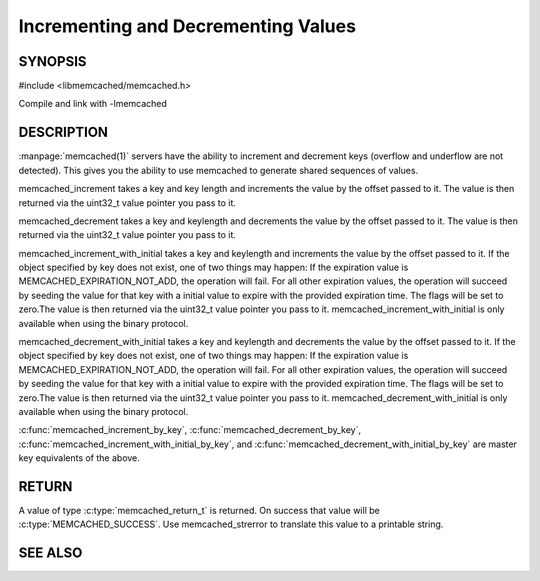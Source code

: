 ====================================
Incrementing and Decrementing Values
====================================

.. index:: object: memcached_st

--------
SYNOPSIS
--------

#include <libmemcached/memcached.h>
 
.. c:function:: memcached_return_t memcached_increment (memcached_st *ptr, const char *key, size_t key_length, uint32_t offset, uint64_t *value)

.. c:function:: memcached_return_t memcached_decrement (memcached_st *ptr, const char *key, size_t key_length, uint32_t offset, uint64_t *value)

.. c:function:: memcached_return_t memcached_increment_with_initial (memcached_st *ptr, const char *key, size_t key_length, uint64_t offset, uint64_t initial, time_t expiration, uint64_t *value)

.. c:function:: memcached_return_t memcached_decrement_with_initial (memcached_st *ptr, const char *key, size_t key_length, uint64_t offset, uint64_t initial, time_t expiration, uint64_t *value)

.. c:function::  memcached_return_t memcached_increment_by_key (memcached_st *ptr, const char *group_key, size_t group_key_length, const char *key, size_t key_length, uint32_t offset, uint64_t *value)

.. c:function:: memcached_return_t memcached_decrement_by_key (memcached_st *ptr, const char *group_key, size_t group_key_length, const char *key, size_t key_length, uint32_t offset, uint64_t *value)

.. c:function:: memcached_return_t memcached_increment_with_initial_by_key (memcached_st *ptr, const char *group_key, size_t group_key_length, const char *key, size_t key_length, uint64_t offset, uint64_t initial, time_t expiration, uint64_t *value)

.. c:function:: memcached_return_t memcached_decrement_with_initial_by_key (memcached_st *ptr, const char *group_key, size_t group_key_length, const char *key, size_t key_length, uint64_t offset, uint64_t initial, time_t expiration, uint64_t *value)

Compile and link with -lmemcached


-----------
DESCRIPTION
-----------


:manpage:`memcached(1)` servers have the ability to increment and decrement keys
(overflow and underflow are not detected). This gives you the ability to use
memcached to generate shared sequences of values.

memcached_increment takes a key and key length and increments the value by
the offset passed to it. The value is then returned via the uint32_t
value pointer you pass to it.

memcached_decrement takes a key and keylength and decrements the value by
the offset passed to it. The value is then returned via the uint32_t
value pointer you pass to it.

memcached_increment_with_initial takes a key and keylength and increments
the value by the offset passed to it. If the object specified by key does
not exist, one of two things may happen: If the expiration value is
MEMCACHED_EXPIRATION_NOT_ADD, the operation will fail. For all other
expiration values, the operation will succeed by seeding the value for that
key with a initial value to expire with the provided expiration time. The
flags will be set to zero.The value is then returned via the uint32_t
value pointer you pass to it. memcached_increment_with_initial is only available 
when using the binary protocol.

memcached_decrement_with_initial takes a key and keylength and decrements
the value by the offset passed to it. If the object specified by key does
not exist, one of two things may happen: If the expiration value is
MEMCACHED_EXPIRATION_NOT_ADD, the operation will fail. For all other
expiration values, the operation will succeed by seeding the value for that
key with a initial value to expire with the provided expiration time. The
flags will be set to zero.The value is then returned via the uint32_t
value pointer you pass to it. memcached_decrement_with_initial is only available
when using the binary protocol.

:c:func:`memcached_increment_by_key`, :c:func:`memcached_decrement_by_key`,
:c:func:`memcached_increment_with_initial_by_key`, and
:c:func:`memcached_decrement_with_initial_by_key` are master key equivalents of the above.


------
RETURN
------


A value of type :c:type:`memcached_return_t`  is returned.
On success that value will be :c:type:`MEMCACHED_SUCCESS`.
Use memcached_strerror to translate this value to a printable string.


--------
SEE ALSO
--------

.. only:: man

  :manpage:`memcached(1)` :manpage:`libmemcached(3)` :manpage:`memcached_strerror(3)`
